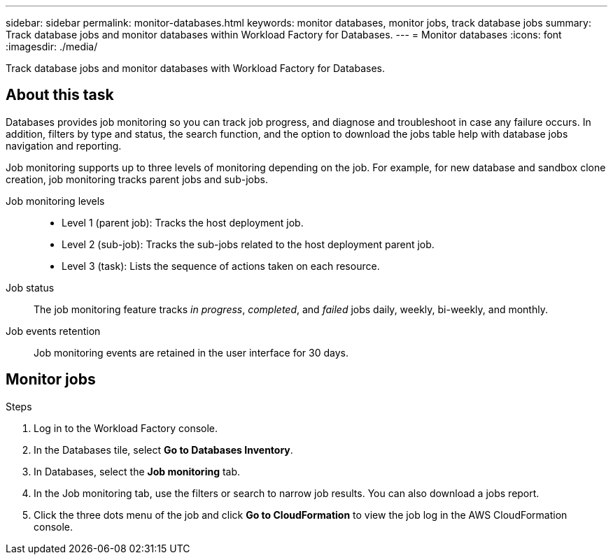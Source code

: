 ---
sidebar: sidebar
permalink: monitor-databases.html 
keywords: monitor databases, monitor jobs, track database jobs
summary: Track database jobs and monitor databases within Workload Factory for Databases.  
---
= Monitor databases
:icons: font
:imagesdir: ./media/

[.lead]
Track database jobs and monitor databases with Workload Factory for Databases. 

== About this task 
Databases provides job monitoring so you can track job progress, and diagnose and troubleshoot in case any failure occurs. In addition, filters by type and status, the search function, and the option to download the jobs table help with database jobs navigation and reporting.

Job monitoring supports up to three levels of monitoring depending on the job. For example, for new database and sandbox clone creation, job monitoring tracks parent jobs and sub-jobs.  

Job monitoring levels::: 

* Level 1 (parent job): Tracks the host deployment job.
* Level 2 (sub-job): Tracks the sub-jobs related to the host deployment parent job. 
* Level 3 (task): Lists the sequence of actions taken on each resource.

Job status:::
The job monitoring feature tracks _in progress_, _completed_, and _failed_ jobs daily, weekly, bi-weekly, and monthly. 

Job events retention:::
Job monitoring events are retained in the user interface for 30 days. 

== Monitor jobs

.Steps
. Log in to the Workload Factory console.
. In the Databases tile, select *Go to Databases Inventory*.
. In Databases, select the *Job monitoring* tab. 
. In the Job monitoring tab, use the filters or search to narrow job results. You can also download a jobs report. 
. Click the three dots menu of the job and click *Go to CloudFormation* to view the job log in the AWS CloudFormation console.  


